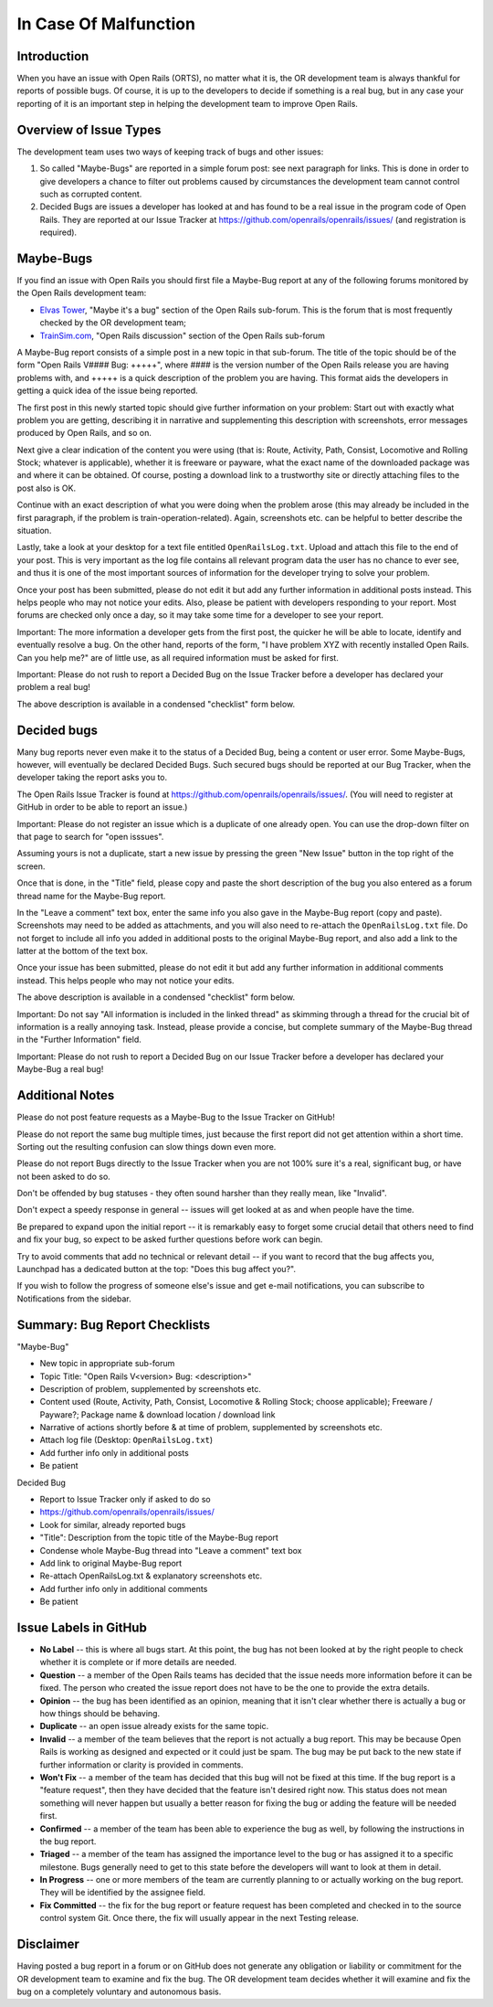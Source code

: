 .. _malfunction:

**********************
In Case Of Malfunction
**********************

Introduction
============

When you have an issue with Open Rails (ORTS), no matter what it is, the OR 
development team is always thankful for reports of possible bugs. Of course, 
it is up to the developers to decide if something is a real bug, but in any 
case your reporting of it is an important step in helping the development 
team to improve Open Rails.

Overview of Issue Types
=======================

The development team uses two ways of keeping track of bugs and other issues:

1. So called "Maybe-Bugs" are reported in a simple forum post: see next 
   paragraph for links. This is done in order to give developers a chance to 
   filter out problems caused by circumstances the development team cannot 
   control such as corrupted content.
2. Decided Bugs are issues a developer has looked at and has found to be a 
   real issue in the program code of Open Rails. They are reported at our Issue 
   Tracker at https://github.com/openrails/openrails/issues/ 
   (and registration is required).

Maybe-Bugs
==========

If you find an issue with Open Rails you should first file a Maybe-Bug report 
at any of the following forums monitored by the Open Rails development team:

- `Elvas Tower <http://www.elvastower.com/>`_, "Maybe it's a bug" section of 
  the Open Rails  sub-forum. This is the forum that is most frequently checked 
  by the OR development team;
- `TrainSim.com <http://www.trainsim.com/>`_, "Open Rails discussion" section 
  of the Open Rails  sub-forum

A Maybe-Bug report consists of a simple post in a new topic in that sub-forum. The 
title of the topic should be of the form "Open Rails V#### Bug: +++++", where 
#### is the version number of the Open Rails release you are having problems 
with, and +++++ is a quick description of the problem you are having. This 
format aids the developers in getting a quick idea of the issue being reported.

The first post in this newly started topic should give further information on 
your problem: Start out with exactly what problem you are getting, describing 
it in narrative and supplementing this description with screenshots, error 
messages produced by Open Rails, and so on.

Next give a clear indication of the content you were using (that is: Route, 
Activity, Path, Consist, Locomotive and Rolling Stock; whatever is 
applicable), whether it is freeware or payware, what the exact name of the 
downloaded package was and where it can be obtained. Of course, posting a 
download link to a trustworthy site or directly attaching files to the post 
also is OK.

Continue with an exact description of what you were doing when the problem 
arose (this may already be included in the first paragraph, if the problem is 
train-operation-related). Again, screenshots etc. can be helpful to better 
describe the situation.

Lastly, take a look at your desktop for a text file entitled 
``OpenRailsLog.txt``. Upload and attach this file to the end of your post. This 
is very important as the log file contains all relevant program data the user 
has no chance to ever see, and thus it is one of the most important sources 
of information for the developer trying to solve your problem.

Once your post has been submitted, please do not edit it but add any further 
information in additional posts instead. This helps people who may not notice your 
edits. Also, please be patient with developers responding to your report. 
Most forums are checked only once a day, so it may take some time for a 
developer to see your report.

Important: The more information a developer gets from the first post, the 
quicker he will be able to locate, identify and eventually resolve a bug. On 
the other hand, reports of the form, "I have problem XYZ with recently 
installed Open Rails. Can you help me?" are of little use, as all required 
information must be asked for first.

Important: Please do not rush to report a Decided Bug on the Issue Tracker 
before a developer has declared your problem a real bug!

The above description is available in a condensed "checklist" form below.

Decided bugs
============

Many bug reports never even make it to the status of a Decided Bug, being a 
content or user error. Some Maybe-Bugs, however, will eventually 
be declared Decided Bugs. Such secured bugs should be reported at our Bug 
Tracker, when the developer taking the report asks you to.

The Open Rails Issue Tracker is found at `<https://github.com/openrails/openrails/issues/>`_.
(You will need to register at GitHub in order to be able to report an issue.)

Important: Please do not register an issue which is a duplicate of one already open.
You can use the drop-down filter on that page to search for "open isssues".

Assuming yours is not a duplicate, start a new issue by pressing the green "New Issue" 
button in the top right of the screen. 

Once that is done, in the "Title" field, please copy and paste the short description of the bug you 
also entered as a forum thread name for the Maybe-Bug report.

In the "Leave a comment" text box, enter the same info you also gave in the 
Maybe-Bug report (copy and paste). Screenshots may need to be added as 
attachments, and you will also need to re-attach the ``OpenRailsLog.txt`` file. 
Do not forget to include all info you added in additional posts to the 
original Maybe-Bug report, and also add a link to the latter at the bottom of 
the text box.

Once your issue has been submitted, please do not edit it but add any further 
information in additional comments instead. This helps people who may not notice your 
edits.

The above description is available in a condensed "checklist" form below.

Important: Do not say "All information is included in the linked thread" as 
skimming through a thread for the crucial bit of information is a really 
annoying task. Instead, please provide a concise, but complete summary of the 
Maybe-Bug thread in the "Further Information" field.

Important: Please do not rush to report a Decided Bug on our Issue Tracker 
before a developer has declared your Maybe-Bug a real bug!

Additional Notes
================

Please do not post feature requests as a Maybe-Bug to the Issue Tracker on 
GitHub!

Please do not report the same bug multiple times, just because the first 
report did not get attention within a short time. Sorting out the resulting 
confusion can slow things down even more.

Please do not report Bugs directly to the Issue Tracker when you are not 100% 
sure it's a real, significant bug, or have not been asked to do so.

Don't be offended by bug statuses - they often sound harsher than they really 
mean, like "Invalid".

Don't expect a speedy response in general -- issues will get looked at as and 
when people have the time.

Be prepared to expand upon the initial report -- it is remarkably easy to 
forget some crucial detail that others need to find and fix your bug, so 
expect to be asked further questions before work can begin.

Try to avoid comments that add no technical or relevant detail -- if you want 
to record that the bug affects you, Launchpad has a dedicated button at the 
top: "Does this bug affect you?".

If you wish to follow the progress of someone else's issue and get 
e-mail notifications, you can subscribe to Notifications from the sidebar.

Summary: Bug Report Checklists
==============================

"Maybe-Bug"

- New topic in appropriate sub-forum
- Topic Title: "Open Rails V<version> Bug: <description>"
- Description of problem, supplemented by screenshots etc.
- Content used (Route, Activity, Path, Consist, Locomotive & Rolling Stock; 
  choose applicable); Freeware / Payware?; Package name & download location / 
  download link
- Narrative of actions shortly before & at time of problem, supplemented by 
  screenshots etc.
- Attach log file (Desktop: ``OpenRailsLog.txt``)
- Add further info only in additional posts
- Be patient

Decided Bug

- Report to Issue Tracker only if asked to do so
- https://github.com/openrails/openrails/issues/
- Look for similar, already reported bugs
- "Title": Description from the topic title of the Maybe-Bug report
- Condense whole Maybe-Bug thread into "Leave a comment" text box
- Add link to original Maybe-Bug report
- Re-attach OpenRailsLog.txt & explanatory screenshots etc.
- Add further info only in additional comments
- Be patient

Issue Labels in GitHub
======================

- **No Label** -- this is where all bugs start. At this point, the bug has not been 
  looked at by the right people to check whether it is complete or if more 
  details are needed.
- **Question** -- a member of the Open Rails teams has decided that the issue 
  needs more information before it can be fixed. The person who created the issue 
  report does not have to be the one to provide the extra details.
- **Opinion** -- the bug has been identified as an opinion, meaning that it isn't 
  clear whether there is actually a bug or how things should be behaving.
- **Duplicate** -- an open issue already exists for the same topic.
- **Invalid** -- a member of the team believes that the report is not actually a 
  bug report. This may be because Open Rails is working as designed and 
  expected or it could just be spam. The bug may be put back to the new state 
  if further information or clarity is provided in comments.
- **Won't Fix** -- a member of the team has decided that this bug will not be 
  fixed at this time. If the bug report is a "feature request", then they have 
  decided that the feature isn't desired right now. This status does not mean 
  something will never happen but usually a better reason for fixing the bug or 
  adding the feature will be needed first.
- **Confirmed** -- a member of the team has been able to experience the bug as 
  well, by following the instructions in the bug report.
- **Triaged** -- a member of the team has assigned the importance level to the 
  bug or has assigned it to a specific milestone. Bugs generally need to get to 
  this state before the developers will want to look at them in detail.
- **In Progress** -- one or more members of the team are currently planning to or 
  actually working on the bug report. They will be identified by the assignee 
  field.
- **Fix Committed** -- the fix for the bug report or feature request has been 
  completed and checked in to the source control system Git. Once 
  there, the fix will usually appear in the next Testing release.

Disclaimer
==========

Having posted a bug report in a forum or on GitHub does not generate any 
obligation or liability or commitment for the OR development team to examine 
and fix the bug. The OR development team decides whether it will examine and 
fix the bug on a completely voluntary and autonomous basis.
